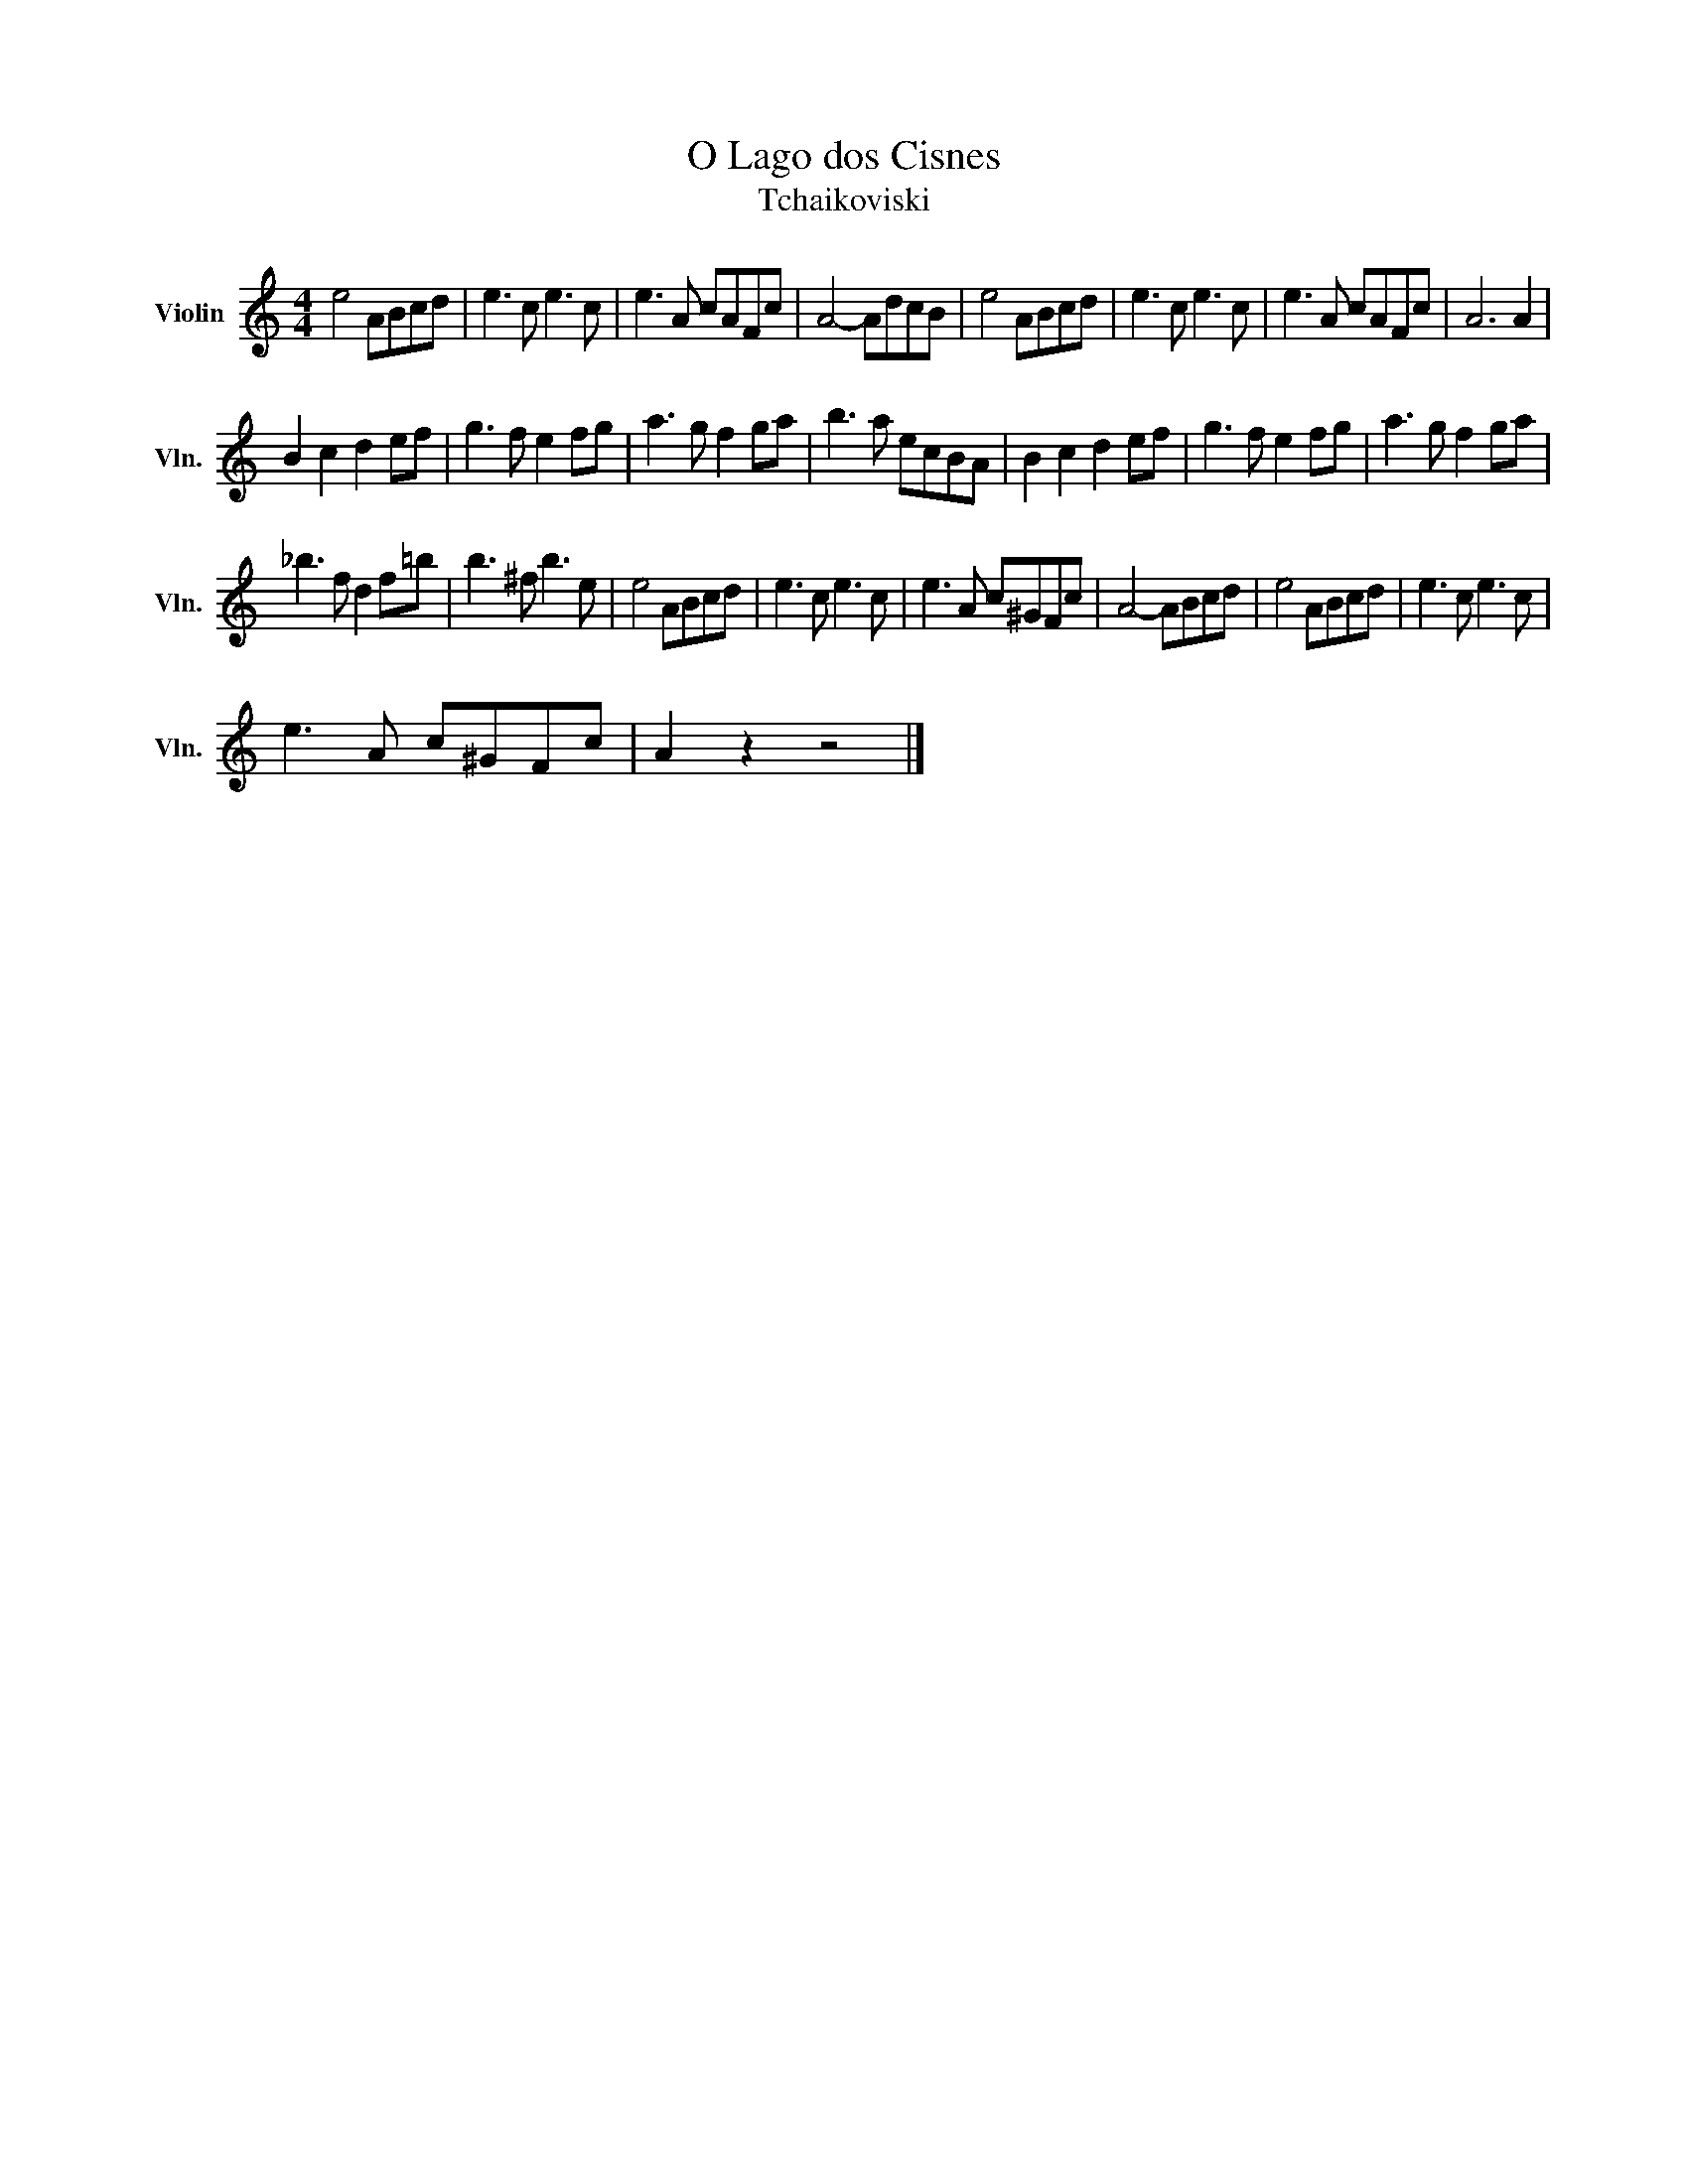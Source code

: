 X:1
T:O Lago dos Cisnes
T:Tchaikoviski
L:1/8
M:4/4
K:C
V:1 treble nm="Violin" snm="Vln."
V:1
 e4 ABcd | e3 c e3 c | e3 A cAFc | A4- AdcB | e4 ABcd | e3 c e3 c | e3 A cAFc | A6 A2 | %8
 B2 c2 d2 ef | g3 f e2 fg | a3 g f2 ga | b3 a ecBA | B2 c2 d2 ef | g3 f e2 fg | a3 g f2 ga | %15
 _b3 f d2 f=b | b3 ^f b3 e | e4 ABcd | e3 c e3 c | e3 A c^GFc | A4- ABcd | e4 ABcd | e3 c e3 c | %23
 e3 A c^GFc | A2 z2 z4 |] %25

